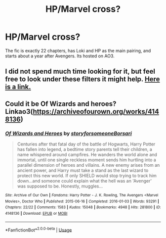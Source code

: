 #+TITLE: HP/Marvel cross?

* HP/Marvel cross?
:PROPERTIES:
:Author: jldew
:Score: 5
:DateUnix: 1583266870.0
:DateShort: 2020-Mar-03
:FlairText: What's That Fic?
:END:
The fic is exactly 22 chapters, has Loki and HP as the main pairing, and starts about a year after Avengers. Its hosted on AO3.


** I did not spend much time looking for it, but feel free to look under these filters it might help. [[https://archiveofourown.org/works?utf8=%E2%9C%93&work_search%5Bsort_column%5D=kudos_count&include_work_search%5Bfandom_ids%5D%5B%5D=414093&work_search%5Bother_tag_names%5D=&exclude_work_search%5Bfandom_ids%5D%5B%5D=27&exclude_work_search%5Bfandom_ids%5D%5B%5D=13999&exclude_work_search%5Bfandom_ids%5D%5B%5D=133185&exclude_work_search%5Bfandom_ids%5D%5B%5D=232768&exclude_work_search%5Bfandom_ids%5D%5B%5D=7625681&exclude_work_search%5Bfandom_ids%5D%5B%5D=11055523&exclude_work_search%5Bfandom_ids%5D%5B%5D=22001796&work_search%5Bexcluded_tag_names%5D=&work_search%5Bcrossover%5D=T&work_search%5Bcomplete%5D=&work_search%5Bwords_from%5D=&work_search%5Bwords_to%5D=&work_search%5Bdate_from%5D=&work_search%5Bdate_to%5D=&work_search%5Bquery%5D=&work_search%5Blanguage_id%5D=en&commit=Sort+and+Filter&tag_id=Harry+Potter+-+J*d*+K*d*+Rowling][Here is a link.]]
:PROPERTIES:
:Author: Prussia-Chan
:Score: 2
:DateUnix: 1583270050.0
:DateShort: 2020-Mar-04
:END:


** Could it be Of Wizards and heroes? Linkao3([[https://archiveofourown.org/works/4148136]])
:PROPERTIES:
:Author: Quine_
:Score: 1
:DateUnix: 1583270588.0
:DateShort: 2020-Mar-04
:END:

*** [[https://archiveofourown.org/works/4148136][*/Of Wizards and Heroes/*]] by [[https://www.archiveofourown.org/users/storyforsomeone/pseuds/storyforsomeone/users/Borsari/pseuds/Borsari][/storyforsomeoneBorsari/]]

#+begin_quote
  Centuries after that fatal day of the battle of Hogwarts, Harry Potter has fallen into legend, a bedtime story parents tell their children, a name whispered around campfires. He wanders the world alone and immortal, until one single reckless moment sends him hurtling into a parallel dimension of heroes and villains. A new enemy arises from an ancient power, and Harry must take a stand as the last wizard to protect this new world. If only SHIELD would stop trying to track him down...and someone could explain what the hell was an 'Avenger' was supposed to be. Honestly, muggles...
#+end_quote

^{/Site/:} ^{Archive} ^{of} ^{Our} ^{Own} ^{*|*} ^{/Fandoms/:} ^{Harry} ^{Potter} ^{-} ^{J.} ^{K.} ^{Rowling,} ^{The} ^{Avengers} ^{<Marvel} ^{Movies>,} ^{Doctor} ^{Who} ^{*|*} ^{/Published/:} ^{2015-06-16} ^{*|*} ^{/Completed/:} ^{2016-01-03} ^{*|*} ^{/Words/:} ^{93291} ^{*|*} ^{/Chapters/:} ^{22/22} ^{*|*} ^{/Comments/:} ^{1583} ^{*|*} ^{/Kudos/:} ^{15048} ^{*|*} ^{/Bookmarks/:} ^{4948} ^{*|*} ^{/Hits/:} ^{281800} ^{*|*} ^{/ID/:} ^{4148136} ^{*|*} ^{/Download/:} ^{[[https://archiveofourown.org/downloads/4148136/Of%20Wizards%20and%20Heroes.epub?updated_at=1580784959][EPUB]]} ^{or} ^{[[https://archiveofourown.org/downloads/4148136/Of%20Wizards%20and%20Heroes.mobi?updated_at=1580784959][MOBI]]}

--------------

*FanfictionBot*^{2.0.0-beta} | [[https://github.com/tusing/reddit-ffn-bot/wiki/Usage][Usage]]
:PROPERTIES:
:Author: FanfictionBot
:Score: 1
:DateUnix: 1583270599.0
:DateShort: 2020-Mar-04
:END:
